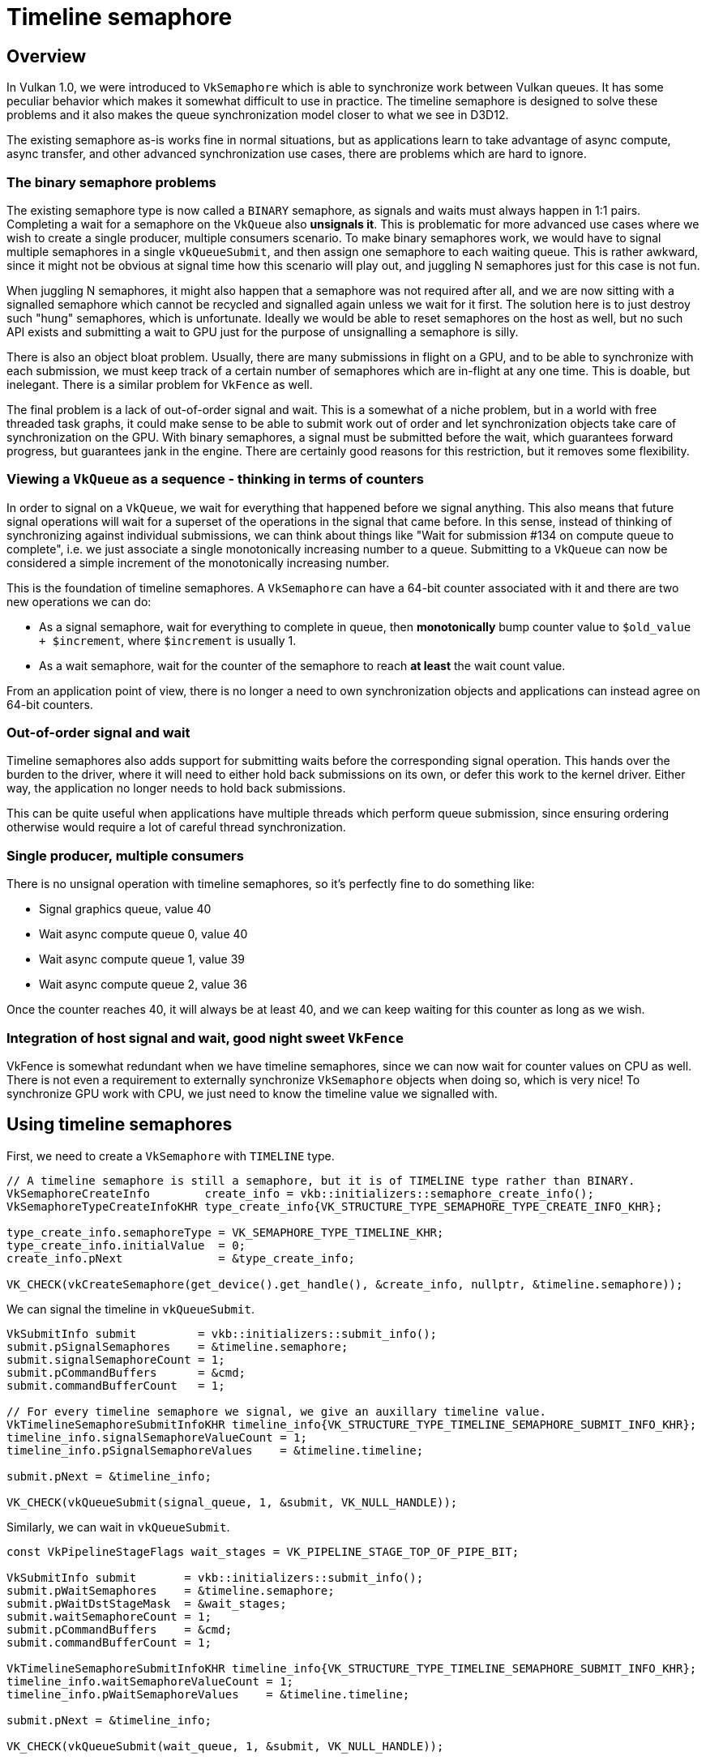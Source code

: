 ////
- Copyright (c) 2021-2024, Arm Limited and Contributors
-
- SPDX-License-Identifier: Apache-2.0
-
- Licensed under the Apache License, Version 2.0 the "License";
- you may not use this file except in compliance with the License.
- You may obtain a copy of the License at
-
-     http://www.apache.org/licenses/LICENSE-2.0
-
- Unless required by applicable law or agreed to in writing, software
- distributed under the License is distributed on an "AS IS" BASIS,
- WITHOUT WARRANTIES OR CONDITIONS OF ANY KIND, either express or implied.
- See the License for the specific language governing permissions and
- limitations under the License.
-
////
= Timeline semaphore

ifdef::site-gen-antora[]
TIP: The source for this sample can be found in the https://github.com/KhronosGroup/Vulkan-Samples/tree/main/samples/extensions/timeline_semaphore[Khronos Vulkan samples github repository].
endif::[]


== Overview

In Vulkan 1.0, we were introduced to `VkSemaphore` which is able to synchronize work between Vulkan queues.
It has some peculiar behavior which makes it somewhat difficult to use in practice.
The timeline semaphore is designed to solve these problems and it also makes the queue synchronization model closer to what we see in D3D12.

The existing semaphore as-is works fine in normal situations, but as applications learn to take advantage of async compute, async transfer, and other advanced synchronization use cases, there are problems which are hard to ignore.

=== The binary semaphore problems

The existing semaphore type is now called a `BINARY` semaphore, as signals and waits must always happen in 1:1 pairs.
Completing a wait for a semaphore on the `VkQueue` also *unsignals it*.
This is problematic for more advanced use cases where we wish to create a single producer, multiple consumers scenario.
To make binary semaphores work, we would have to signal multiple semaphores in a single `vkQueueSubmit`, and then assign one semaphore to each waiting queue.
This is rather awkward, since it might not be obvious at signal time how this scenario will play out, and juggling N semaphores just for this case is not fun.

When juggling N semaphores, it might also happen that a semaphore was not required after all, and we are now sitting with a signalled semaphore which cannot be recycled and signalled again unless we wait for it first.
The solution here is to just destroy such "hung" semaphores, which is unfortunate.
Ideally we would be able to reset semaphores on the host as well, but no such API exists and submitting a wait to GPU just for the purpose of unsignalling a semaphore is silly.

There is also an object bloat problem.
Usually, there are many submissions in flight on a GPU, and to be able to synchronize with each submission, we must keep track of a certain number of semaphores which are in-flight at any one time.
This is doable, but inelegant.
There is a similar problem for `VkFence` as well.

The final problem is a lack of out-of-order signal and wait.
This is a somewhat of a niche problem, but in a world with free threaded task graphs, it could make sense to be able to submit work out of order and let synchronization objects take care of synchronization on the GPU.
With binary semaphores, a signal must be submitted before the wait, which guarantees forward progress, but guarantees jank in the engine.
There are certainly good reasons for this restriction, but it removes some flexibility.

=== Viewing a `VkQueue` as a sequence - thinking in terms of counters

In order to signal on a `VkQueue`, we wait for everything that happened before we signal anything.
This also means that future signal operations will wait for a superset of the operations in the signal that came before.
In this sense, instead of thinking of synchronizing against individual submissions, we can think about things like "Wait for submission #134 on compute queue to complete", i.e.
we just associate a single monotonically increasing number to a queue.
Submitting to a `VkQueue` can now be considered a simple increment of the monotonically increasing number.

This is the foundation of timeline semaphores.
A `VkSemaphore` can have a 64-bit counter associated with it and there are two new operations we can do:

* As a signal semaphore, wait for everything to complete in queue, then *monotonically* bump counter value to `$old_value + $increment`, where `$increment` is usually 1.
* As a wait semaphore, wait for the counter of the semaphore to reach *at least* the wait count value.

From an application point of view, there is no longer a need to own synchronization objects and applications can instead agree on 64-bit counters.

=== Out-of-order signal and wait

Timeline semaphores also adds support for submitting waits before the corresponding signal operation.
This hands over the burden to the driver, where it will need to either hold back submissions on its own, or defer this work to the kernel driver.
Either way, the application no longer needs to hold back submissions.

This can be quite useful when applications have multiple threads which perform queue submission, since ensuring ordering otherwise would require a lot of careful thread synchronization.

=== Single producer, multiple consumers

There is no unsignal operation with timeline semaphores, so it's perfectly fine to do something like:

* Signal graphics queue, value 40
* Wait async compute queue 0, value 40
* Wait async compute queue 1, value 39
* Wait async compute queue 2, value 36

Once the counter reaches 40, it will always be at least 40, and we can keep waiting for this counter as long as we wish.

=== Integration of host signal and wait, good night sweet `VkFence`

VkFence is somewhat redundant when we have timeline semaphores, since we can now wait for counter values on CPU as well.
There is not even a requirement to externally synchronize `VkSemaphore` objects when doing so, which is very nice!
To synchronize GPU work with CPU, we just need to know the timeline value we signalled with.

== Using timeline semaphores

First, we need to create a `VkSemaphore` with `TIMELINE` type.

[,cpp]
----
// A timeline semaphore is still a semaphore, but it is of TIMELINE type rather than BINARY.
VkSemaphoreCreateInfo        create_info = vkb::initializers::semaphore_create_info();
VkSemaphoreTypeCreateInfoKHR type_create_info{VK_STRUCTURE_TYPE_SEMAPHORE_TYPE_CREATE_INFO_KHR};

type_create_info.semaphoreType = VK_SEMAPHORE_TYPE_TIMELINE_KHR;
type_create_info.initialValue  = 0;
create_info.pNext              = &type_create_info;

VK_CHECK(vkCreateSemaphore(get_device().get_handle(), &create_info, nullptr, &timeline.semaphore));
----

We can signal the timeline in `vkQueueSubmit`.

[,cpp]
----
VkSubmitInfo submit         = vkb::initializers::submit_info();
submit.pSignalSemaphores    = &timeline.semaphore;
submit.signalSemaphoreCount = 1;
submit.pCommandBuffers      = &cmd;
submit.commandBufferCount   = 1;

// For every timeline semaphore we signal, we give an auxillary timeline value.
VkTimelineSemaphoreSubmitInfoKHR timeline_info{VK_STRUCTURE_TYPE_TIMELINE_SEMAPHORE_SUBMIT_INFO_KHR};
timeline_info.signalSemaphoreValueCount = 1;
timeline_info.pSignalSemaphoreValues    = &timeline.timeline;

submit.pNext = &timeline_info;

VK_CHECK(vkQueueSubmit(signal_queue, 1, &submit, VK_NULL_HANDLE));
----

Similarly, we can wait in `vkQueueSubmit`.

[,cpp]
----
const VkPipelineStageFlags wait_stages = VK_PIPELINE_STAGE_TOP_OF_PIPE_BIT;

VkSubmitInfo submit       = vkb::initializers::submit_info();
submit.pWaitSemaphores    = &timeline.semaphore;
submit.pWaitDstStageMask  = &wait_stages;
submit.waitSemaphoreCount = 1;
submit.pCommandBuffers    = &cmd;
submit.commandBufferCount = 1;

VkTimelineSemaphoreSubmitInfoKHR timeline_info{VK_STRUCTURE_TYPE_TIMELINE_SEMAPHORE_SUBMIT_INFO_KHR};
timeline_info.waitSemaphoreValueCount = 1;
timeline_info.pWaitSemaphoreValues    = &timeline.timeline;

submit.pNext = &timeline_info;

VK_CHECK(vkQueueSubmit(wait_queue, 1, &submit, VK_NULL_HANDLE));
----

We can wait for one or more semaphores on host as well!

[,cpp]
----
VkSemaphoreWaitInfoKHR wait_info{VK_STRUCTURE_TYPE_SEMAPHORE_WAIT_INFO_KHR};
wait_info.pSemaphores    = &semaphore;
wait_info.semaphoreCount = 1;
wait_info.pValues        = &value;
VK_CHECK(vkWaitSemaphoresKHR(device->get_handle(), &wait_info, UINT64_MAX));
----

A somewhat esoteric feature is to signal a timeline on host, this can be used to "kick" the GPU.

[,cpp]
----
VkSemaphoreSignalInfoKHR signal_info{VK_STRUCTURE_TYPE_SEMAPHORE_SIGNAL_INFO_KHR};
signal_info.semaphore = semaphore;
signal_info.value     = value;
VK_CHECK(vkSignalSemaphoreKHR(device->get_handle(), &signal_info));
----

== The sample

image::./images/sample.png[Sample]

This sample demonstrates an esoteric way of implementing the well-known "Game of Life".
Through this sample we end up using all the core features of timeline semaphores.

=== The queues

In this sample, we make use of two `VkQueues`, an async compute queue which performs simulation, and the main graphics queue which blits to swapchain and presents the results.
The two queues need to carefully synchronize with each other.
This sample could trivially be done with binary semaphores of course, so in this sample we implement it in a difficult way to demonstrate the full API capabilities.

=== Async worker thread - out-of-order submission

The key aspects we use to demonstrate out of order submission are dedicated workers thread which perform all work related to simulation on the async compute queue, and drawing on the graphics queue.
They never synchronize with the main thread except at teardown, so the only way to synchronize them is through timeline semaphores.
To avoid issues when running the sample on Windows platforms (particularly when resizing the window), forward progress in the queues is throttled by the main thread (i.e. only allowing the timeline to advance
when a render call is active).


=== Data flow

To simulate "Game of Life", we allocate two images of 64x64 RGBA8.
First, one image is initialized with initial state, and from here there is a ping-pong where image N is updated, while reading from image 1 - N.
After updating image N, the main thread will sample from image N.

The sequential flow of the rendering is something like:

* Compute thread waits for "prepare"
* Graphics thread waits for prepare
* Main thread signals "prepare"
* Main thread acquires the next swapchain image
* Compute thread prepares command buffer
* Compute thread waits on "submit"
* Graphics thread prepares command buffer
* Graphics thread waits on "submit"
* Main thread signals "submit"
* Main thread waits for "present"
* Compute thread writes image
* Compute thread signals "draw"
* Compute thread waits for next frame
* Graphics thread reads image
* Graphics thread signals "present"
* Graphics thread waits for next frame
* Main thread presents swapchain
* Main thread signals "end of frame"
* Compute thread waits for "prepare"
* Graphics thread waits for prepare

And so on ...
With out of order signal, we can end up observing this order of submissions instead.

* Main thread signals "prepare"
* Main thread acquires the next swapchain image
* Main signals "submit"
* Compute thread waits for "prepare"
* Compute thread prepares command buffer
* Compute thread writes image
* Compute thread signals "draw"
* Compute thread waits for next frame
* Graphics thread waits for "prepare"
* Graphics thread prepares command buffer
* Graphics thread waits on "submit"
* Graphics thread reads image
* Graphics thread signals present
* Graphics thread waits for next frame
* Main thread presents swapchain
* Main thread signals end of frame
* Main thread signals "prepare"
* Compute thread waits for "prepare"
* Graphics thread waits for prepare

When submitting out of order, it is important that you don't just submit work way ahead of where the GPU actually is, since the latency becomes extremely large.
The natural place to keep submission explosion under control here is the place where we wait for the timeline on host, since we need to re-record command buffers anyways.

=== Avoiding deadlocks in `vkDeviceWaitIdle`

When submitting out-of-order we end up in a situation where a queue cannot see any forward progress until another queue submits.
Calling `vkDeviceWaitIdle` at this point triggers a deadlock of the application since `vkDeviceWaitIdle` will never finish, as there is one queue which cannot make forward progress.
While calling `vkDeviceWaitIdle`, you cannot call `vkQueueSubmit` due to external synchronization rules.

Instead, just wait for timeline semaphores on host to "drain" the GPU, or if you must use API calls, use `vkQueueWaitIdle` and only wait on queues which you need.

=== Avoiding deadlocks when tearing down worker thread

Similar to `vkDeviceWaitIdle`, when tearing down the application, an out-of-order submission might be waiting on work which never comes, and that queue becomes deadlocked.
To alleviate this, we can make use of host signalling of timeline semaphores to unblock everything in one fell swoop.

From `TimelineSemaphore::finish_timeline_workers()`:

[,cpp]
----
	graphics_worker.alive = false;
	compute_worker.alive  = false;

	signal_timeline(Timeline::MAX_STAGES);

	if (graphics_worker.thread.joinable())
	{
		graphics_worker.thread.join();
	}

	if (compute_worker.thread.joinable())
	{
		compute_worker.thread.join();
	}
----

From `TimelineSemaphore::finish_timeline_workers()`:

[,cpp]
----
	graphics_worker.alive = false;
	compute_worker.alive  = false;

	signal_timeline(Timeline::MAX_STAGES);

	if (graphics_worker.thread.joinable())
	{
		graphics_worker.thread.join();
	}

	if (compute_worker.thread.joinable())
	{
		compute_worker.thread.join();
	}
----

=== Out-of-order submission fallbacks for single queue implementations

Since this sample needs to run on all implementations which support timeline semaphores, the sample also demonstrates the limitations of out-of-order queue submissions.
It's easy to land in a situation where you deadlock the GPU or driver which only happens on single queue Vulkan implementations.
There are two fixes we need to make this work.

==== Holding back submissions

This workaround ensures that submissions happen in-order, where forward progress can always be made.
Since we are using multiple submission threads this sample uses a condition variable to only allow a wait to be submitted if it ensures forward progress.
This is handled by `TimelineSemaphore::update_pending()`:

[,cpp]
----
std::lock_guard<std::mutex> holder{lock.lock};
lock.pending_timeline = timeline;
lock.cond.notify_one();
----

and `TimelineSemaphore::wait_pending()`:

[,cpp]
----
std::unique_lock<std::mutex> holder{lock.lock};
lock.cond.wait(holder, [&lock, timeline]() -> bool {
    return lock.pending_timeline >= timeline;
});
----

Blocking like this only works when multiple threads can submit, but that's what this sample is doing, so it is a simple fix.

The most robust workaround is probably to not lean too heavily on out-of-order submission unless you know you have all the `VkQueues` you need to resolve the dependencies properly.

==== Locking `vkQueueSubmit`

If two threads end up submitting to the same queue at the same time, we need to add locks due to external synchronization requirement of the `VkQueue`.
In this sample, we only add the locks if we're applying workarounds.

== API limitations

Currently, the Vulkan WSI swapchain does not support timeline semaphores.
In practice, this isn't too big of a deal as swapchain integration tends to be a "special case" either way in most rendering backends.
The acquire and release semaphores have no analog in other modern APIs.

Another related issue with WSI swapchains is that when using binary semaphores, it is not possible to use wait-before-signal.
The specification states that in order to submit a wait on a binary semaphore all dependencies for that semaphore wait must have been submitted already.
This means that we need to potentially block a bit on host before we can call vkQueuePresentKHR.
The sample does this right before calling `ApiVulkanSample::submit_frame()`.

[,cpp]
----
// Before we call present, which uses a binary semaphore, we must ensure that all dependent submissions
// have been submitted, so that the presenting queue is unblocked at the time of calling.
wait_pending(async_compute_timeline_lock, main_thread_timeline.timeline);

ApiVulkanSample::submit_frame();
----

== Conclusion

Timeline semaphores grants a lot of flexibility to applications.
With modern approaches of task graphs, many threads and free flowing synchronization, timeline semaphores simplify a lot of things and removes the need for emulating a similar concept with binary semaphores and fences.

Be careful with out-of-order submissions.
There are various pitfalls with this approach which have been outlined in this sample.
s.

Be careful with out-of-order submissions.
There are various pitfalls with this approach which have been outlined in this sample.
